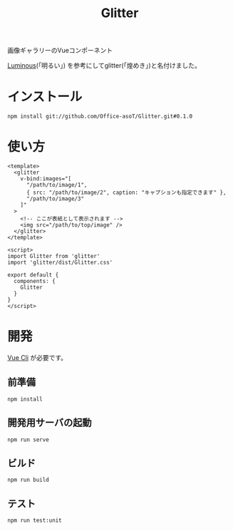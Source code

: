 #+TITLE: Glitter

画像ギャラリーのVueコンポーネント

[[https://github.com/imgix/luminous][Luminous]](「明るい」) を参考にしてglitter(「煌めき」)と名付けました。

[[./images/example.gif]]

* インストール


#+begin_src shell
npm install git://github.com/Office-asoT/Glitter.git#0.1.0
#+end_src

* 使い方

#+begin_src vue
<template>
  <glitter
    v-bind:images="[
      "/path/to/image/1",
      { src: "/path/to/image/2", caption: "キャプションも指定できます" },
      "/path/to/image/3"
    ]"
  >
    <!-- ここが表紙として表示されます -->
    <img src="/path/to/top/image" />
  </glitter>
</template>

<script>
import Glitter from 'glitter'
import 'glitter/dist/Glitter.css'

export default {
  components: {
    Glitter
  }
}
</script>
#+end_src

* 開発

[[https://cli.vuejs.org/][Vue Cli]] が必要です。

** 前準備

#+begin_src shell
npm install
#+end_src

** 開発用サーバの起動

#+begin_src shell
npm run serve
#+end_src

** ビルド

#+begin_src shell
npm run build
#+end_src

** テスト

#+begin_src shell
npm run test:unit
#+end_src
